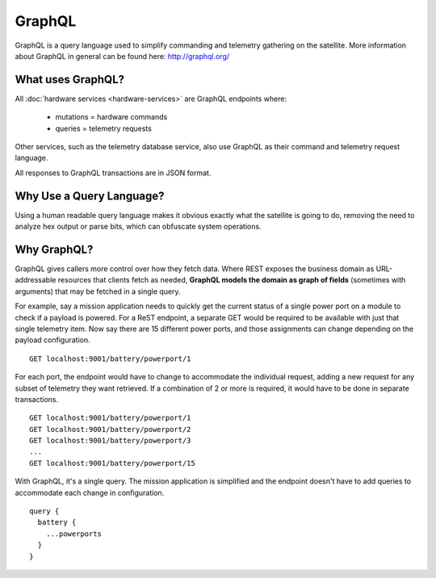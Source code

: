 GraphQL
=======

GraphQL is a query language used to simplify commanding and telemetry gathering on the satellite. More information about GraphQL in general can be found here: http://graphql.org/


What uses GraphQL?
------------------

All :doc:`hardware services <hardware-services>` are GraphQL endpoints where:

 - mutations   = hardware commands
 - queries     = telemetry requests

Other services, such as the telemetry database service, also use GraphQL as their command and telemetry request language.

All responses to GraphQL transactions are in JSON format.

Why Use a Query Language?
-------------------------

Using a human readable query language makes it obvious exactly what the satellite is going to do, removing the need to analyze hex output or parse bits, which can obfuscate system operations.

Why GraphQL?
------------

GraphQL gives callers more control over how they fetch data. Where REST exposes the business domain as URL-addressable resources that clients fetch as needed, **GraphQL models the domain as graph of fields** (sometimes with arguments) that may be fetched in a single query.

For example, say a mission application needs to quickly get the current status of a single power port on a module to check if a payload is powered. For a ReST endpoint, a separate GET would be required to be available with just that single telemetry item. Now say there are 15 different power ports, and those assignments can change depending on the payload configuration.

::

  GET localhost:9001/battery/powerport/1

For each port, the endpoint would have to change to accommodate the individual request, adding a new request for any subset of telemetry they want retrieved. If a combination of 2 or more is required, it would have to be done in separate transactions.

::

  GET localhost:9001/battery/powerport/1
  GET localhost:9001/battery/powerport/2
  GET localhost:9001/battery/powerport/3
  ...
  GET localhost:9001/battery/powerport/15

With GraphQL, it's a single query. The mission application is simplified and the endpoint doesn't have to add queries to accommodate each change in configuration.

::

  query {
    battery {
      ...powerports
    }
  }
